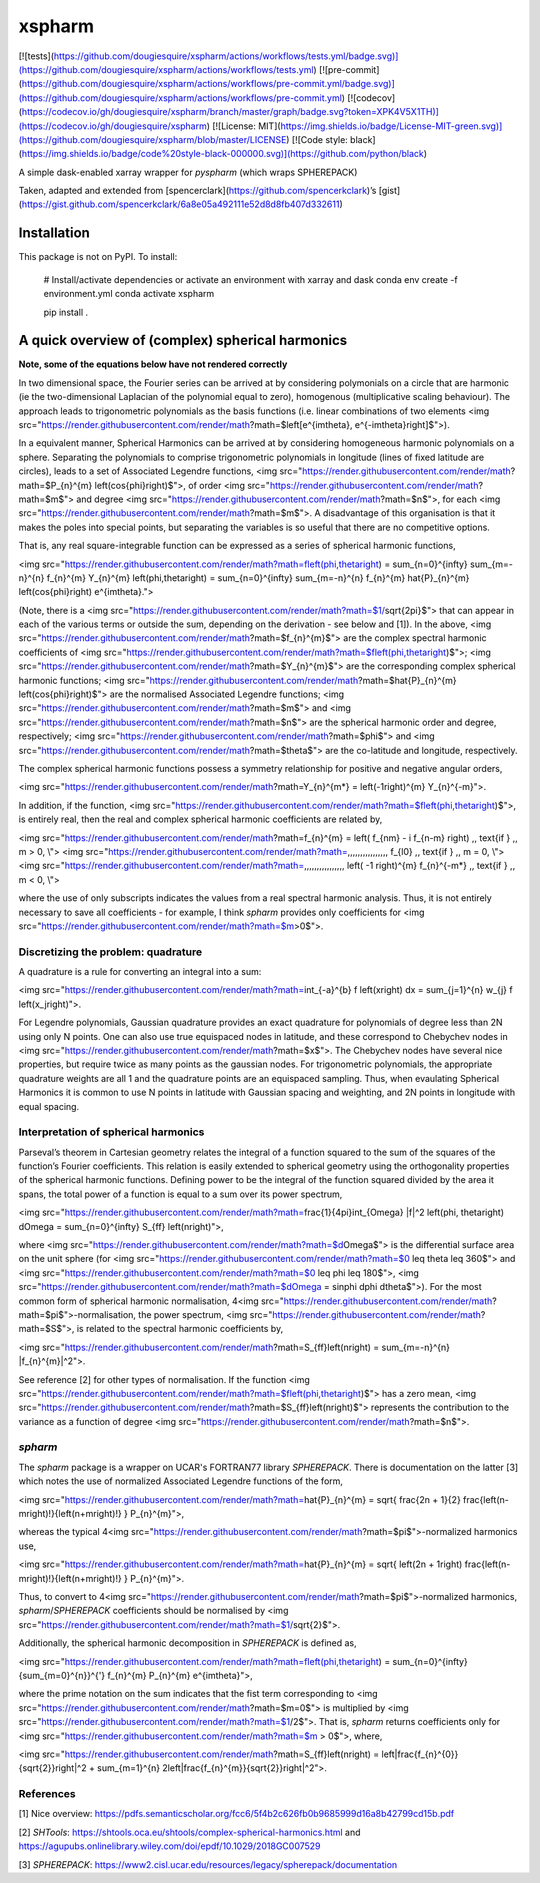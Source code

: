 xspharm
=======

[![tests](https://github.com/dougiesquire/xspharm/actions/workflows/tests.yml/badge.svg)](https://github.com/dougiesquire/xspharm/actions/workflows/tests.yml)
[![pre-commit](https://github.com/dougiesquire/xspharm/actions/workflows/pre-commit.yml/badge.svg)](https://github.com/dougiesquire/xspharm/actions/workflows/pre-commit.yml)
[![codecov](https://codecov.io/gh/dougiesquire/xspharm/branch/master/graph/badge.svg?token=XPK4V5X1TH)](https://codecov.io/gh/dougiesquire/xspharm)
[![License:
MIT](https://img.shields.io/badge/License-MIT-green.svg)](https://github.com/dougiesquire/xspharm/blob/master/LICENSE)
[![Code style:
black](https://img.shields.io/badge/code%20style-black-000000.svg)](https://github.com/python/black)

A simple dask-enabled xarray wrapper for `pyspharm` (which wraps
SPHEREPACK)

Taken, adapted and extended from
[spencerclark](https://github.com/spencerkclark)’s
[gist](https://gist.github.com/spencerkclark/6a8e05a492111e52d8d8fb407d332611)

Installation
------------

This package is not on PyPI. To install:

    # Install/activate dependencies or activate an environment with xarray and dask
    conda env create -f environment.yml
    conda activate xspharm

    pip install .

A quick overview of (complex) spherical harmonics
-------------------------------------------------
**Note, some of the equations below have not rendered correctly**

In two dimensional space, the Fourier series can be arrived at by considering polymonials on a circle that are harmonic (ie the two-dimensional Laplacian of the polynomial equal to zero), homogenous (multiplicative scaling behaviour). The approach leads to trigonometric polynomials as the basis functions (i.e. linear combinations of two elements <img src="https://render.githubusercontent.com/render/math?math=$\left[e^{im\theta}, e^{-im\theta}\right]$">).

In a equivalent manner, Spherical Harmonics can be arrived at by considering homogeneous harmonic polynomials on a sphere. Separating the polynomials to comprise trigonometric polynomials in longitude (lines of fixed latitude are circles), leads to a set of Associated Legendre functions, <img src="https://render.githubusercontent.com/render/math?math=$P_{n}^{m} \left(\cos{\phi}\right)$">, of order <img src="https://render.githubusercontent.com/render/math?math=$m$"> and degree <img src="https://render.githubusercontent.com/render/math?math=$n$">, for each <img src="https://render.githubusercontent.com/render/math?math=$m$">. A disadvantage of this organisation is that it makes the poles into special points, but separating the variables is so useful that there are no competitive options.

That is, any real square-integrable function can be expressed as a series of spherical harmonic functions,

<img src="https://render.githubusercontent.com/render/math?math=f\left(\phi,\theta\right) = \sum_{n=0}^{\infty} \sum_{m=-n}^{n} f_{n}^{m} Y_{n}^{m} \left(\phi,\theta\right) = \sum_{n=0}^{\infty} \sum_{m=-n}^{n} f_{n}^{m} \hat{P}_{n}^{m} \left(\cos{\phi}\right) e^{im\theta}.">

(Note, there is a <img src="https://render.githubusercontent.com/render/math?math=$1/\sqrt{2\pi}$"> that can appear in each of the various terms or outside the sum, depending on the derivation - see below and [1]). In the above, <img src="https://render.githubusercontent.com/render/math?math=$f_{n}^{m}$"> are the complex spectral harmonic coefficients of <img src="https://render.githubusercontent.com/render/math?math=$f\left(\phi,\theta\right)$">; <img src="https://render.githubusercontent.com/render/math?math=$Y_{n}^{m}$"> are the corresponding complex spherical harmonic functions; <img src="https://render.githubusercontent.com/render/math?math=$\hat{P}_{n}^{m} \left(\cos{\phi}\right)$"> are the normalised Associated Legendre functions; <img src="https://render.githubusercontent.com/render/math?math=$m$"> and <img src="https://render.githubusercontent.com/render/math?math=$n$"> are the spherical harmonic order and degree, respectively; <img src="https://render.githubusercontent.com/render/math?math=$\phi$"> and <img src="https://render.githubusercontent.com/render/math?math=$\theta$"> are the co-latitude and longitude, respectively.

The complex spherical harmonic functions possess a symmetry relationship for positive and negative angular orders,

<img src="https://render.githubusercontent.com/render/math?math=Y_{n}^{m*} = \left(-1\right)^{m} Y_{n}^{-m}">.

In addition, if the function, <img src="https://render.githubusercontent.com/render/math?math=$f\left(\phi,\theta\right)$">, is entirely real, then the real and complex spherical harmonic coefficients are related by,

<img src="https://render.githubusercontent.com/render/math?math=f_{n}^{m} = \left( f_{nm} - i f_{n-m} \right) \,\, \text{if } \,\, m > 0, \\">
<img src="https://render.githubusercontent.com/render/math?math=\,\,\,\,\,\,\,\,\,\,\,\,\,\,\,\, f_{l0} \,\, \text{if } \,\, m = 0, \\">
<img src="https://render.githubusercontent.com/render/math?math=\,\,\,\,\,\,\,\,\,\,\,\,\,\,\,\, \left( -1 \right)^{m} f_{n}^{-m*} \,\, \text{if } \,\, m < 0, \\">

where the use of only subscripts indicates the values from a real spectral harmonic analysis. Thus, it is not entirely necessary to save all coefficients - for example, I think `spharm` provides only coefficients for <img src="https://render.githubusercontent.com/render/math?math=$m>0$">.

Discretizing the problem: quadrature
^^^^^^^^^^^^^^^^^^^^^^^^^^^^^^^^^^^^
A quadrature is a rule for converting an integral into a sum:

<img src="https://render.githubusercontent.com/render/math?math=\int_{-a}^{b} f \left(x\right) dx = \sum_{j=1}^{n} w_{j} f \left(x_j\right)">.

For Legendre polynomials, Gaussian quadrature provides an exact quadrature for polynomials of degree less than 2N using only N points. One can also use true equispaced nodes in latitude, and these correspond to Chebychev nodes in <img src="https://render.githubusercontent.com/render/math?math=$x$">. The Chebychev nodes have several nice properties, but require twice as many points as the gaussian nodes. For trigonometric polynomials, the appropriate quadrature weights are all 1 and the quadrature points are an equispaced sampling. Thus, when evaulating Spherical Harmonics it is common to use N points in latitude with Gaussian spacing and weighting, and 2N points in longitude with equal spacing.

Interpretation of spherical harmonics
^^^^^^^^^^^^^^^^^^^^^^^^^^^^^^^^^^^^^
Parseval’s theorem in Cartesian geometry relates the integral of a function squared to the sum of the squares of the function’s Fourier coefficients. This relation is easily extended to spherical geometry using the orthogonality properties of the spherical harmonic functions. Defining power to be the integral of the function squared divided by the area it spans, the total power of a function is equal to a sum over its power spectrum,

<img src="https://render.githubusercontent.com/render/math?math=\frac{1}{4\pi}\int_{\Omega} |f|^2 \left(\phi, \theta\right) d\Omega = \sum_{n=0}^{\infty} S_{ff} \left(n\right)">,

where <img src="https://render.githubusercontent.com/render/math?math=$d\Omega$"> is the differential surface area on the unit sphere (for <img src="https://render.githubusercontent.com/render/math?math=$0 \leq \theta \leq 360$"> and <img src="https://render.githubusercontent.com/render/math?math=$0 \leq \phi \leq 180$">, <img src="https://render.githubusercontent.com/render/math?math=$d\Omega = \sin\phi d\phi d\theta$">). For the most common form of spherical harmonic normalisation, 4<img src="https://render.githubusercontent.com/render/math?math=$\pi$">-normalisation, the power spectrum, <img src="https://render.githubusercontent.com/render/math?math=$S$">, is related to the spectral harmonic coefficients by,

<img src="https://render.githubusercontent.com/render/math?math=S_{ff}\left(n\right) = \sum_{m=-n}^{n} |f_{n}^{m}|^2">.

See reference [2] for other types of normalisation. If the function <img src="https://render.githubusercontent.com/render/math?math=$f\left(\phi,\theta\right)$"> has a zero mean, <img src="https://render.githubusercontent.com/render/math?math=$S_{ff}\left(n\right)$"> represents the contribution to the variance as a function of degree <img src="https://render.githubusercontent.com/render/math?math=$n$">. 

`spharm`
^^^^^^^^
The `spharm` package is a wrapper on UCAR's FORTRAN77 library `SPHEREPACK`. There is documentation on the latter [3] which notes the use of normalized Associated Legendre functions of the form,

<img src="https://render.githubusercontent.com/render/math?math=\hat{P}_{n}^{m} = \sqrt{ \frac{2n + 1}{2} \frac{\left(n-m\right)!}{\left(n+m\right)!} } P_{n}^{m}">,

whereas the typical 4<img src="https://render.githubusercontent.com/render/math?math=$\pi$">-normalized harmonics use,

<img src="https://render.githubusercontent.com/render/math?math=\hat{P}_{n}^{m} = \sqrt{ \left(2n + 1\right) \frac{\left(n-m\right)!}{\left(n+m\right)!} } P_{n}^{m}">.

Thus, to convert to 4<img src="https://render.githubusercontent.com/render/math?math=$\pi$">-normalized harmonics, `spharm`/`SPHEREPACK` coefficients should be normalised by <img src="https://render.githubusercontent.com/render/math?math=$1/\sqrt{2}$">.

Additionally, the spherical harmonic decomposition in `SPHEREPACK` is defined as,

<img src="https://render.githubusercontent.com/render/math?math=f\left(\phi,\theta\right) = \sum_{n=0}^{\infty} {\sum_{m=0}^{n}}^{'} f_{n}^{m} P_{n}^{m} e^{im\theta}">,

where the prime notation on the sum indicates that the fist term corresponding to <img src="https://render.githubusercontent.com/render/math?math=$m=0$"> is multiplied by <img src="https://render.githubusercontent.com/render/math?math=$1/2$">. That is, `spharm` returns coefficients only for <img src="https://render.githubusercontent.com/render/math?math=$m > 0$">, where,

<img src="https://render.githubusercontent.com/render/math?math=S_{ff}\left(n\right) = \left|\frac{f_{n}^{0}}{\sqrt{2}}\right|^2 + \sum_{m=1}^{n} 2\left|\frac{f_{n}^{m}}{\sqrt{2}}\right|^2">.

References
^^^^^^^^^^
[1] Nice overview: https://pdfs.semanticscholar.org/fcc6/5f4b2c626fb0b9685999d16a8b42799cd15b.pdf 

[2] `SHTools`: https://shtools.oca.eu/shtools/complex-spherical-harmonics.html and https://agupubs.onlinelibrary.wiley.com/doi/epdf/10.1029/2018GC007529

[3] `SPHEREPACK`: https://www2.cisl.ucar.edu/resources/legacy/spherepack/documentation
